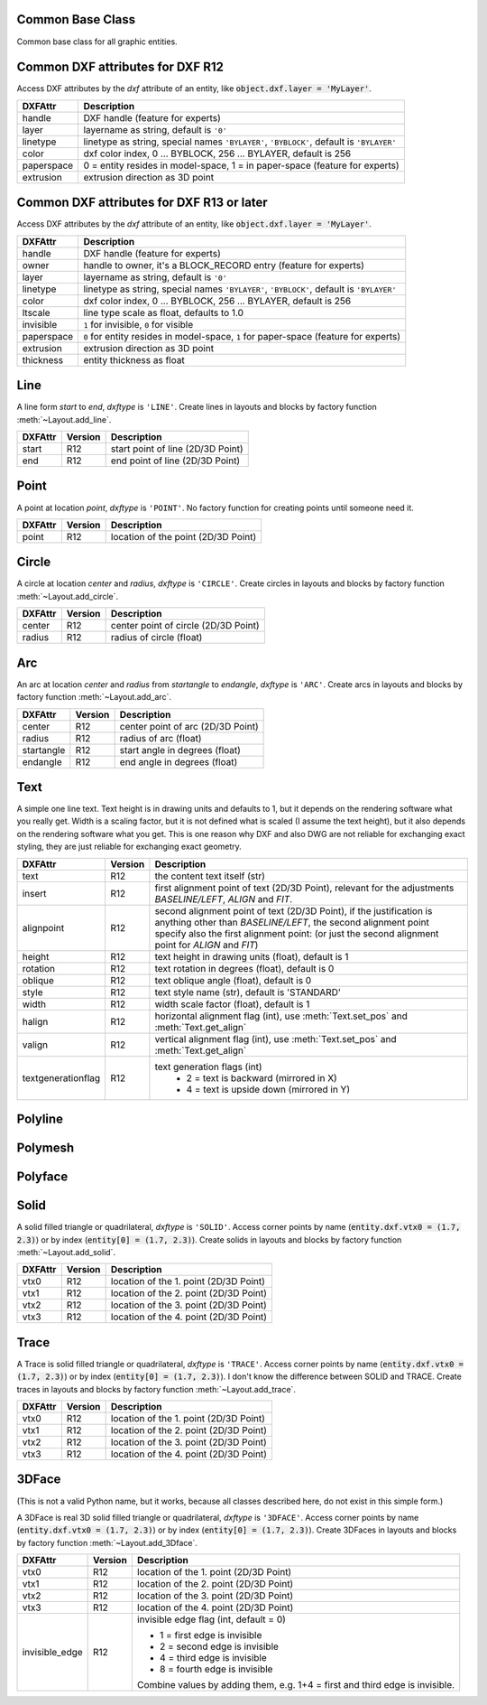 Common Base Class
=================

.. class:: GraphicEntity

   Common base class for all graphic entities.

.. attribute:: dxf

   (read only) The DXF attributes namespace, access DXF attributes by this attribute, like
   :code:`object.dxf.layer = 'MyLayer'`. Just the *dxf* attribute is read only, the DXF attributes are read- and
   writeable.

.. attribute:: dxftype

   (read only) Get the DXF type string, like ``'LINE'`` for the line entity.

.. attribute:: handle

   (read only) Get the entity handle. (feature for experts)

.. method:: get_dxf_attrib(key, default=ValueError)

   Get DXF attribute *key*, returns *default* if key doesn't exist, or raise :class:`ValueError` if *default* is
   :class:`ValueError`::

        layer = entity.get_dxf_attrib("layer")
        # same as
        layer = entity.dxf.layer

.. method:: set_dxf_attrib(key, value)

   Set DXF attribute *key* to *value*::

       entity.set_dxf_attrib("layer", "MyLayer")
       # same as
       entity.dxf.layer = "MyLayer"


.. _Common DXF attributes for DXF R12:

Common DXF attributes for DXF R12
=================================

Access DXF attributes by the *dxf* attribute of an entity, like :code:`object.dxf.layer = 'MyLayer'`.

=========== ===========
DXFAttr     Description
=========== ===========
handle      DXF handle (feature for experts)
layer       layername as string, default is ``'0'``
linetype    linetype as string, special names ``'BYLAYER'``, ``'BYBLOCK'``,
            default is ``'BYLAYER'``
color       dxf color index, 0 ... BYBLOCK, 256 ... BYLAYER, default is 256
paperspace  0 = entity resides in model-space, 1 = in paper-space
            (feature for experts)
extrusion   extrusion direction as 3D point
=========== ===========

.. _Common DXF attributes for DXF R13 or later:

Common DXF attributes for DXF R13 or later
==========================================

Access DXF attributes by the *dxf* attribute of an entity, like :code:`object.dxf.layer = 'MyLayer'`.

============= ===========
DXFAttr       Description
============= ===========
handle        DXF handle (feature for experts)
owner         handle to owner, it's a BLOCK_RECORD entry (feature for experts)
layer         layername as string, default is ``'0'``
linetype      linetype as string, special names ``'BYLAYER'``, ``'BYBLOCK'``,
              default is ``'BYLAYER'``
color         dxf color index, 0 ... BYBLOCK, 256 ... BYLAYER, default is 256
ltscale       line type scale as float, defaults to 1.0
invisible     ``1`` for invisible, ``0`` for visible
paperspace    ``0`` for entity resides in model-space, ``1`` for paper-space
              (feature for experts)
extrusion     extrusion direction as 3D point
thickness     entity thickness as float
============= ===========


Line
====

.. class:: Line(GraphicEntity)

   A line form *start* to *end*, *dxftype* is ``'LINE'``.
   Create lines in layouts and blocks by factory function :meth:`~Layout.add_line`.

=========== ======= ===========
DXFAttr     Version Description
=========== ======= ===========
start       R12     start point of line (2D/3D Point)
end         R12     end point of line (2D/3D Point)
=========== ======= ===========

Point
=====

.. class:: Point(GraphicEntity)

   A point at location *point*, *dxftype* is ``'POINT'``.
   No factory function for creating points until someone need it.

=========== ======= ===========
DXFAttr     Version Description
=========== ======= ===========
point       R12     location of the point (2D/3D Point)
=========== ======= ===========

Circle
======

.. class:: Circle

   A circle at location *center* and *radius*, *dxftype* is ``'CIRCLE'``.
   Create circles in layouts and blocks by factory function :meth:`~Layout.add_circle`.

=========== ======= ===========
DXFAttr     Version Description
=========== ======= ===========
center      R12     center point of circle (2D/3D Point)
radius      R12     radius of circle (float)
=========== ======= ===========

Arc
===

.. class:: Arc

   An arc at location *center* and *radius* from *startangle* to *endangle*, *dxftype* is ``'ARC'``.
   Create arcs in layouts and blocks by factory function :meth:`~Layout.add_arc`.

=========== ======= ===========
DXFAttr     Version Description
=========== ======= ===========
center      R12     center point of arc (2D/3D Point)
radius      R12     radius of arc (float)
startangle  R12     start angle in degrees (float)
endangle    R12     end angle in degrees (float)
=========== ======= ===========

Text
====

.. class:: Text

    A simple one line text. Text height is in drawing units and defaults to 1, but it depends on the rendering software
    what you really get. Width is a scaling factor, but it is not defined what is scaled (I assume the text height), but
    it also depends on the rendering software what you get. This is one reason why DXF and also DWG are not reliable for
    exchanging exact styling, they are just reliable for exchanging exact geometry.

=================== ======= ===========
DXFAttr             Version Description
=================== ======= ===========
text                R12     the content text itself (str)
insert              R12     first alignment point of text (2D/3D Point), relevant for the adjustments *BASELINE/LEFT*,
                            *ALIGN* and *FIT*.
alignpoint          R12     second alignment point of text (2D/3D Point), if the justification is anything other than
                            *BASELINE/LEFT*, the second alignment point specify also the first alignment
                            point: (or just the second alignment point for *ALIGN* and *FIT*)
height              R12     text height in drawing units (float), default is 1
rotation            R12     text rotation in degrees (float), default is 0
oblique             R12     text oblique angle (float), default is 0
style               R12     text style name (str), default is 'STANDARD'
width               R12     width scale factor (float), default is 1
halign              R12     horizontal alignment flag (int), use :meth:`Text.set_pos` and :meth:`Text.get_align`
valign              R12     vertical alignment flag (int), use :meth:`Text.set_pos` and :meth:`Text.get_align`
textgenerationflag  R12     text generation flags (int)
                             - 2 = text is backward (mirrored in X)
                             - 4 = text is upside down (mirrored in Y)
=================== ======= ===========

.. method:: Text.set_pos(p1, p2=None, align=None)

   :param tuple p1: first alignment point
   :param tuple p2: second alignment point, required for *ALIGNED* and *FIT* else ignored
   :param str align: new alignment, *None* for preserve existing alignment.

   Set text alignment, valid positions are:

   ============ =========== ============= ============
   Vert/Horiz   Left        Center        Right
   ============ =========== ============= ============
   Top          TOP_LEFT    TOP_CENTER    TOP_RIGHT
   Middle       MIDDLE_LEFT MIDDLE_CENTER MIDDLE_RIGHT
   Bottom       BOTTOM_LEFT BOTTOM_CENTER BOTTOM_RIGHT
   Baseline     LEFT        CENTER        RIGHT
   ============ =========== ============= ============

   Special alignments are, *ALIGNED* and *FIT*, they require a second alignment point, the text
   is justified with the vertical alignment *BASELINE* on the virtual line between these two points.

   ========= ===========
   Alignment Description
   ========= ===========
   ALIGNED   Text is stretched or compressed to fit exactly between *p1* and *p2* and the text height is also adjusted to preserve height/width ratio.
   FIT       Text is stretched or compressed to fit exactly between *p1* and *p2* but only the text width is
             adjusted, the text height is fixed by the *height* attribute.
   MIDDLE    also a *special* adjustment, but the result is the same as for *MIDDLE_CENTER*.
   ========= ===========

.. method:: Text.get_pos()

   Returns a tuple (*align*, *p1*, *p2*), *align* is the alignment method, *p1* is the alignment point, *p2 is only
   relevant if *align* is *ALIGNED* or *FIT*, else it's *None*.

.. method:: Text.get_align()

   Returns the actual text alignment as string, see table above.

.. method:: Text.set_align(align='LEFT')

   Just for experts: Sets the text alignment method without setting the alignment points, set adjustment points *insert*
   and *alignpoint* manually.


Polyline
========

.. class:: Polyline

Polymesh
========

.. class:: Polymesh

Polyface
========

.. class:: Polyface

Solid
=====

.. class:: Solid

   A solid filled triangle or quadrilateral, *dxftype* is ``'SOLID'``. Access corner points by name
   (:code:`entity.dxf.vtx0 = (1.7, 2.3)`) or by index (:code:`entity[0] = (1.7, 2.3)`).
   Create solids in layouts and blocks by factory function :meth:`~Layout.add_solid`.

=========== ======= ===========
DXFAttr     Version Description
=========== ======= ===========
vtx0        R12     location of the 1. point (2D/3D Point)
vtx1        R12     location of the 2. point (2D/3D Point)
vtx2        R12     location of the 3. point (2D/3D Point)
vtx3        R12     location of the 4. point (2D/3D Point)
=========== ======= ===========

Trace
=====

.. class:: Trace

   A Trace is solid filled triangle or quadrilateral, *dxftype* is ``'TRACE'``. Access corner points by name
   (:code:`entity.dxf.vtx0 = (1.7, 2.3)`) or by index (:code:`entity[0] = (1.7, 2.3)`). I don't know the difference
   between SOLID and TRACE.
   Create traces in layouts and blocks by factory function :meth:`~Layout.add_trace`.

=========== ======= ===========
DXFAttr     Version Description
=========== ======= ===========
vtx0        R12     location of the 1. point (2D/3D Point)
vtx1        R12     location of the 2. point (2D/3D Point)
vtx2        R12     location of the 3. point (2D/3D Point)
vtx3        R12     location of the 4. point (2D/3D Point)
=========== ======= ===========

3DFace
======

.. class:: 3DFace

   (This is not a valid Python name, but it works, because all classes
   described here, do not exist in this simple form.)

   A 3DFace is real 3D solid filled triangle or quadrilateral, *dxftype* is ``'3DFACE'``. Access corner points by name
   (:code:`entity.dxf.vtx0 = (1.7, 2.3)`) or by index (:code:`entity[0] = (1.7, 2.3)`).
   Create 3DFaces in layouts and blocks by factory function :meth:`~Layout.add_3Dface`.

============== ======= ===========
DXFAttr        Version Description
============== ======= ===========
vtx0           R12     location of the 1. point (2D/3D Point)
vtx1           R12     location of the 2. point (2D/3D Point)
vtx2           R12     location of the 3. point (2D/3D Point)
vtx3           R12     location of the 4. point (2D/3D Point)
invisible_edge R12     invisible edge flag (int, default = 0)

                       - 1 = first edge is invisible
                       - 2 = second edge is invisible
                       - 4 = third edge is invisible
                       - 8 = fourth edge is invisible

                       Combine values by adding them, e.g. 1+4 = first and third edge is invisible.
============== ======= ===========
